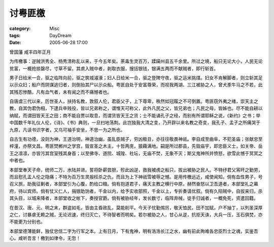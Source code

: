 ########
讨粤匪檄
########
:category: Misc
:tags: DayDream
:date: 2005-06-28 17:00



曾国藩 咸丰四年正月


为传檄事：逆贼洪秀全、杨秀清称乱以来，于今五年矣。荼毒生灵百万，蹂躏州县五千余里。所过之境，船只无论大小，人民无论贫富，一概抢掠罄尽，寸草不留。其虏入贼中者，剥取衣服，搜括银钱，银满五两而不献贼者，即行斩首。

男子日给米一合，驱之临阵向前，驱之筑城濬濠；妇人日给米一合，驱之登陴守夜，驱之运米挑煤。妇女不肯解脚者，则立斩其足以示众妇；船户而阴谋逃归者，则倒抬其尸以示众船。粤匪自处于安富尊荣，而视我两湖、三江被胁之人，曾犬豕牛马之不若，此其残忍惨酷，凡有血气者，未有闻之而不痛憾者也。

自唐虞三代以来，历世圣人，扶持名教，敦叙人伦，君臣父子，上下尊卑，秩然如冠履之不可倒置。粤匪窃外夷之绪，崇天主之教，自其伪君伪相，下逮兵卒贱役，皆以兄弟称之，谓惟天可称父，此外凡民之父，皆兄弟也；凡民之母，皆姊也。尽不能自耕以纳赋，而谓田皆天王之田；商不能自贾以取息，而谓货皆天王之货；士不能诵孔子之经，而别有所谓耶稣之说，《新约》之书；举中国数千年礼仪人伦，《诗》、《书》典则，一旦扫地荡荆。此岂独我大清之变，乃开辟以来名教之奇变，我孔子、孟子之所痛哭于九原，凡读书识字者，又乌可袖手安坐，不思一为之所也。

自古生有功德，没则为神，王道治明，神道治幽，虽乱臣贼子，穷凶极丑，亦往往敬畏神祇。李自成至曲阜，不犯圣庙；张献忠至梓潼，亦祭文昌。粤匪焚郴州之学宫，毁宣圣之木主，十哲两庑，狼藉满地。嗣是所过郡县，先毁庙宇，即忠臣义士，如关帝、岳王之凛凛，亦皆污其宫室残其身首；以至佛寺、道院、城隍、社坛，无庙不焚，无象不灭；斯又鬼神所并愤怒，欲雪此憾于冥冥之中者也。

本部堂奉天子命，统师二万，水陆并进。誓将卧薪尝胆，殄此凶逆，救我被虏之船只，拔出被胁之民人。不特纾君父宵旰之勤劳，而且慰孔孟人伦之隐痛；不特为百万生灵报枉杀之仇，而且为上下神祇雪被辱之憾。是用传檄远近，咸使闻知。倘有血性男子，号召义旅，助我征剿者，本部堂引为心腹，酌给口粮。倘有抱道君子，痛天主教之横行中原，赫然奋怒以卫吾道者，本部堂礼之幕府，待以宾师。倘有仗义仁人，捐银助饷者，千金以内，给予实收部照，千金以上，专折奏请优叙。倘有久陷贼中，自拔来归，杀其头目，以城来降者，本部堂收之帐下，奏授官爵。倘有被胁经年，发长数寸，临阵弃械，徒手归诚者，一概免死，资遣回籍。

在昔汉、唐、元、明之末，群盗如毛，皆由主昏政乱，莫能削平。今天子忧勤惕厉，敬天恤民，田不加赋，户不抽丁，以列圣深厚之仁，讨暴虐无赖之贼，无论迟速，终归灭亡，不待智者而明矣。若尔被胁之人，甘心从逆，抗拒天诛，大兵一压，玉石俱焚，亦不能更为分别也。

本部堂德薄能鲜，独仗忠信二字为行军之本。上有日月，下有鬼神，明有浩浩长江之水，幽有前此殉难各忠臣烈士之魂，实鉴吾心。咸听吾言！檄到如律令，无忽！

